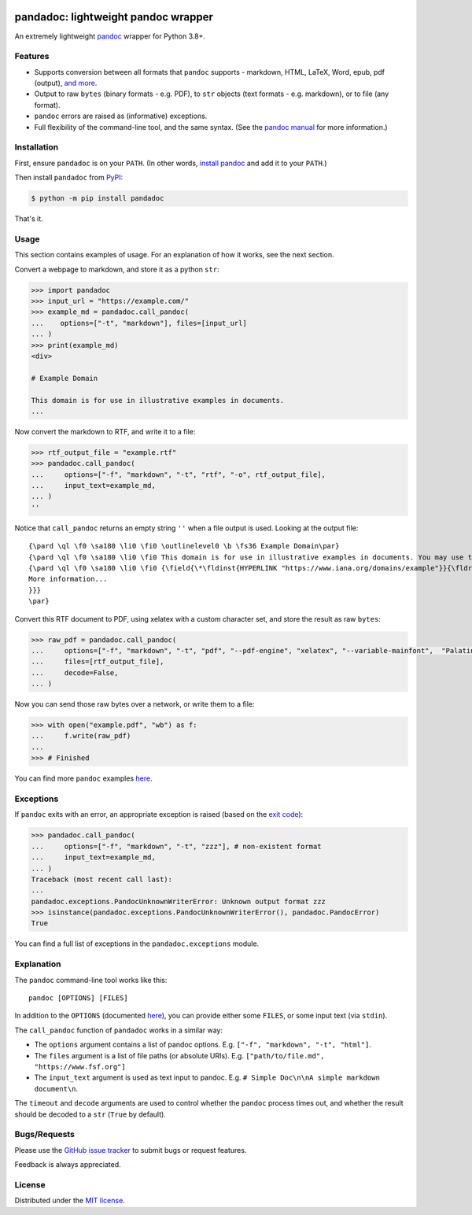.. image:: https://raw.githubusercontent.com/chris-mcdo/pandadoc/main/panda.svg
   :align: center
   :height: 200
   :alt: pandadoc


pandadoc: lightweight pandoc wrapper
====================================

.. image:: https://img.shields.io/pypi/v/pandadoc.svg
  :target: https://pypi.org/project/pandadoc/
  :alt: Project Version on PyPI

.. image:: https://img.shields.io/pypi/pyversions/pandadoc.svg
  :target: https://pypi.org/project/pandadoc/
  :alt: Supported Python Versions

.. image:: https://github.com/chris-mcdo/pandadoc/workflows/tests/badge.svg
  :target: https://github.com/chris-mcdo/pandadoc/actions?query=workflow%3Atests
  :alt: Unit Tests

.. image:: https://codecov.io/gh/chris-mcdo/pandadoc/branch/main/graph/badge.svg
  :target: https://codecov.io/gh/chris-mcdo/pandadoc
  :alt: Unit Test Coverage

.. image:: https://img.shields.io/badge/code%20style-black-000000.svg
  :target: https://github.com/psf/black
  :alt: Code Style: Black

.. image:: https://img.shields.io/badge/license-MIT-purple
  :target: https://github.com/chris-mcdo/pandadoc/blob/main/LICENSE
  :alt: MIT License


An extremely lightweight `pandoc <https://pandoc.org/>`_ wrapper for Python 3.8+.

Features
--------

- Supports conversion between all formats that ``pandoc`` supports -
  markdown, HTML, LaTeX, Word, epub, pdf (output),
  `and more <https://pandoc.org/demos.html>`_.

- Output to raw ``bytes`` (binary formats - e.g. PDF), to ``str`` objects
  (text formats - e.g. markdown), or to file (any format).

- ``pandoc`` errors are raised as (informative) exceptions.

- Full flexibility of the command-line tool, and the same syntax. (See the
  `pandoc manual <https://pandoc.org/MANUAL.html>`_ for more information.)

Installation
------------

First, ensure ``pandadoc`` is on your ``PATH``.
(In other words, `install pandoc <https://pandoc.org/installing.html>`_ and add it to
your ``PATH``.)

Then install ``pandadoc`` from `PyPI <https://pypi.org/project/pandadoc/>`_:

.. code-block:: console

    $ python -m pip install pandadoc

That's it.

Usage
-----

This section contains examples of usage.
For an explanation of how it works, see the next section.

Convert a webpage to markdown, and store it as a python ``str``:

.. code-block:: python

    >>> import pandadoc
    >>> input_url = "https://example.com/"
    >>> example_md = pandadoc.call_pandoc(
    ...    options=["-t", "markdown"], files=[input_url]
    ... )
    >>> print(example_md)
    <div>

    # Example Domain
    
    This domain is for use in illustrative examples in documents.
    ...

Now convert the markdown to RTF, and write it to a file:

.. code-block:: python

    >>> rtf_output_file = "example.rtf"
    >>> pandadoc.call_pandoc(
    ...     options=["-f", "markdown", "-t", "rtf", "-o", rtf_output_file], 
    ...     input_text=example_md,
    ... )
    ''

Notice that ``call_pandoc`` returns an empty string ``''`` when a file output is used.
Looking at the output file:

::

    {\pard \ql \f0 \sa180 \li0 \fi0 \outlinelevel0 \b \fs36 Example Domain\par}
    {\pard \ql \f0 \sa180 \li0 \fi0 This domain is for use in illustrative examples in documents. You may use this domain in literature without prior coordination or asking for permission.\par}
    {\pard \ql \f0 \sa180 \li0 \fi0 {\field{\*\fldinst{HYPERLINK "https://www.iana.org/domains/example"}}{\fldrslt{\ul
    More information...
    }}}
    \par}

Convert this RTF document to PDF, using xelatex with a custom character set,
and store the result as raw ``bytes``:

.. code-block:: python

    >>> raw_pdf = pandadoc.call_pandoc(
    ...     options=["-f", "markdown", "-t", "pdf", "--pdf-engine", "xelatex", "--variable-mainfont",  "Palatino"],
    ...     files=[rtf_output_file],
    ...     decode=False,
    ... )

Now you can send those raw bytes over a network, or write them to a file:

.. code-block:: python

    >>> with open("example.pdf", "wb") as f:
    ...     f.write(raw_pdf)
    ... 
    >>> # Finished

You can find more ``pandoc`` examples `here <https://pandoc.org/demos.html>`_.

Exceptions
----------

If ``pandoc`` exits with an error, an appropriate exception is raised (based on the
`exit code <https://pandoc.org/MANUAL.html#exit-codes>`_):

.. code-block:: python

    >>> pandadoc.call_pandoc(
    ...     options=["-f", "markdown", "-t", "zzz"], # non-existent format
    ...     input_text=example_md,
    ... )
    Traceback (most recent call last):
    ...
    pandadoc.exceptions.PandocUnknownWriterError: Unknown output format zzz
    >>> isinstance(pandadoc.exceptions.PandocUnknownWriterError(), pandadoc.PandocError)
    True

You can find a full list of exceptions in the ``pandadoc.exceptions`` module.

Explanation
-----------

The ``pandoc`` command-line tool works like this::

    pandoc [OPTIONS] [FILES]

In addition to the ``OPTIONS``
(documented `here <https://pandoc.org/MANUAL.html#options>`_),
you can provide either some ``FILES``, or some input text (via ``stdin``).

The ``call_pandoc`` function of ``pandadoc`` works in a similar way:

- The ``options`` argument contains a list of pandoc options.
  E.g. ``["-f", "markdown", "-t", "html"]``.

- The ``files`` argument is a list of file paths (or absolute URIs).
  E.g. ``["path/to/file.md", "https://www.fsf.org"]``

- The ``input_text`` argument is used as text input to pandoc.
  E.g. ``# Simple Doc\n\nA simple markdown document\n``.

The ``timeout`` and ``decode`` arguments are used to control whether the ``pandoc``
process times out, and whether the result should be decoded to a ``str``
(``True`` by default).

Bugs/Requests
-------------

Please use the `GitHub issue tracker <https://github.com/chris-mcdo/pandadoc/issues>`_
to submit bugs or request features.

Feedback is always appreciated.

License
-------

Distributed under the
`MIT license <https://github.com/chris-mcdo/pandadoc/blob/main/LICENSE>`_.
